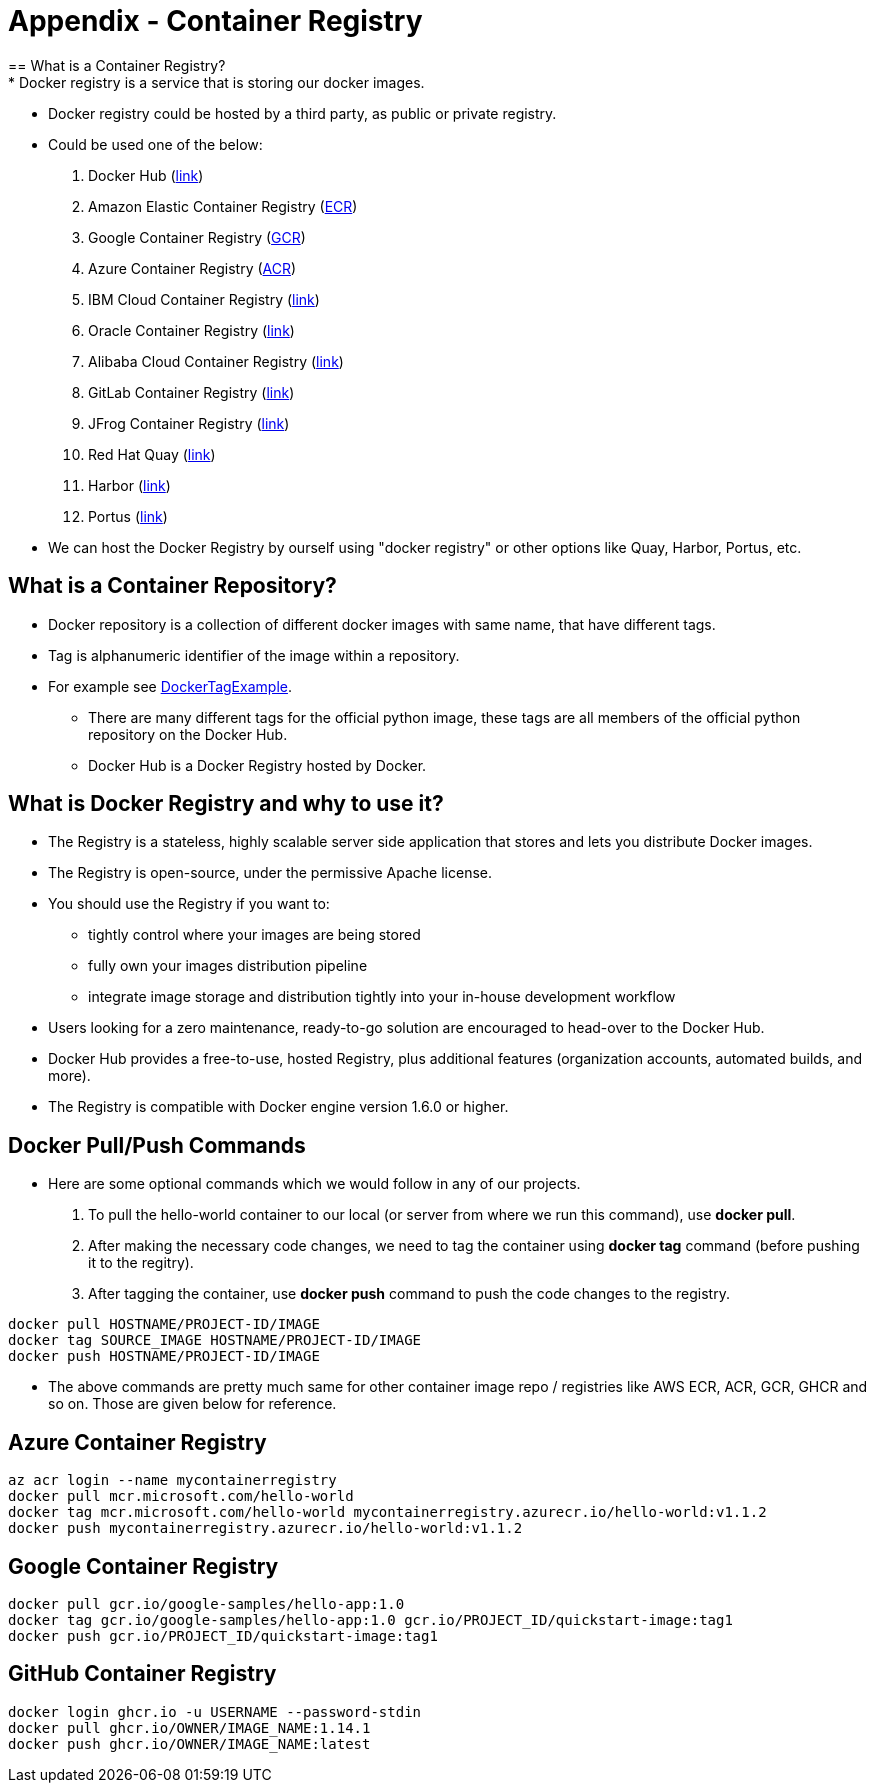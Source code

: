 = Appendix - Container Registry
== What is a Container Registry?
* Docker registry is a service that is storing our docker images.
* Docker registry could be hosted by a third party, as public or private registry.
* Could be used one of the below:
  1. Docker Hub (https://docs.docker.com/docker-hub/repos/[link])
  2. Amazon Elastic Container Registry (https://docs.aws.amazon.com/AmazonECR/latest/userguide/docker-push-ecr-image.html[ECR])
  3. Google Container Registry (https://cloud.google.com/container-registry/docs/pushing-and-pulling[GCR])
  4. Azure Container Registry (https://docs.microsoft.com/en-us/azure/container-registry/container-registry-get-started-docker-cli?tabs=azure-cli[ACR])
  5. IBM Cloud Container Registry (https://www.ibm.com/cloud/container-registry[link])
  6. Oracle Container Registry (https://docs.oracle.com/en-us/iaas/Content/Registry/Tasks/registrypushingimagesusingthedockercli.htm[link])
  7. Alibaba Cloud Container Registry (https://www.alibabacloud.com/help/doc-detail/198212.htm[link])
  8. GitLab Container Registry (https://docs.gitlab.com/ee/user/packages/container_registry/[link])
  9. JFrog Container Registry (https://jfrog.com/container-registry/[link])
  10. Red Hat Quay  (https://quay.io/[link])
  11. Harbor  (https://goharbor.io/docs/2.3.0/install-config/[link])
  12. Portus  (http://port.us.org/docs/first-steps.html[link])
* We can host the Docker Registry by ourself using "docker registry" or other options like Quay, Harbor, Portus, etc.

== What is a Container Repository?
* Docker repository is a collection of different docker images with same name, that have different tags. 
* Tag is alphanumeric identifier of the image within a repository.
* For example see https://hub.docker.com/r/library/python/tags/[DockerTagExample]. 
  - There are many different tags for the official python image, these tags are all members of the official python repository on the Docker Hub. 
  - Docker Hub is a Docker Registry hosted by Docker.
  
== What is Docker Registry and why to use it?
* The Registry is a stateless, highly scalable server side application that stores and lets you distribute Docker images. 
* The Registry is open-source, under the permissive Apache license.
* You should use the Registry if you want to:
  - tightly control where your images are being stored
  - fully own your images distribution pipeline
  - integrate image storage and distribution tightly into your in-house development workflow
* Users looking for a zero maintenance, ready-to-go solution are encouraged to head-over to the Docker Hub.
* Docker Hub provides a free-to-use, hosted Registry, plus additional features (organization accounts, automated builds, and more).
* The Registry is compatible with Docker engine version 1.6.0 or higher.

== Docker Pull/Push Commands
* Here are some optional commands which we would follow in any of our projects.

1. To pull the hello-world container to our local (or server from where we run this command), use *docker pull*.
2. After making the necessary code changes, we need to tag the container using *docker tag* command (before pushing it to the regitry).
3. After tagging the container, use *docker push* command to push the code changes to the registry.

[source,ruby]
----
docker pull HOSTNAME/PROJECT-ID/IMAGE
docker tag SOURCE_IMAGE HOSTNAME/PROJECT-ID/IMAGE
docker push HOSTNAME/PROJECT-ID/IMAGE
----

* The above commands are pretty much same for other container image repo / registries like AWS ECR, ACR, GCR, GHCR and so on. Those are given below for reference.

== Azure Container Registry
[source,ruby]
----
az acr login --name mycontainerregistry
docker pull mcr.microsoft.com/hello-world
docker tag mcr.microsoft.com/hello-world mycontainerregistry.azurecr.io/hello-world:v1.1.2
docker push mycontainerregistry.azurecr.io/hello-world:v1.1.2
----

== Google Container Registry
[source,ruby]
----
docker pull gcr.io/google-samples/hello-app:1.0
docker tag gcr.io/google-samples/hello-app:1.0 gcr.io/PROJECT_ID/quickstart-image:tag1
docker push gcr.io/PROJECT_ID/quickstart-image:tag1
----

== GitHub Container Registry
[source,ruby]
----
docker login ghcr.io -u USERNAME --password-stdin
docker pull ghcr.io/OWNER/IMAGE_NAME:1.14.1
docker push ghcr.io/OWNER/IMAGE_NAME:latest
----
